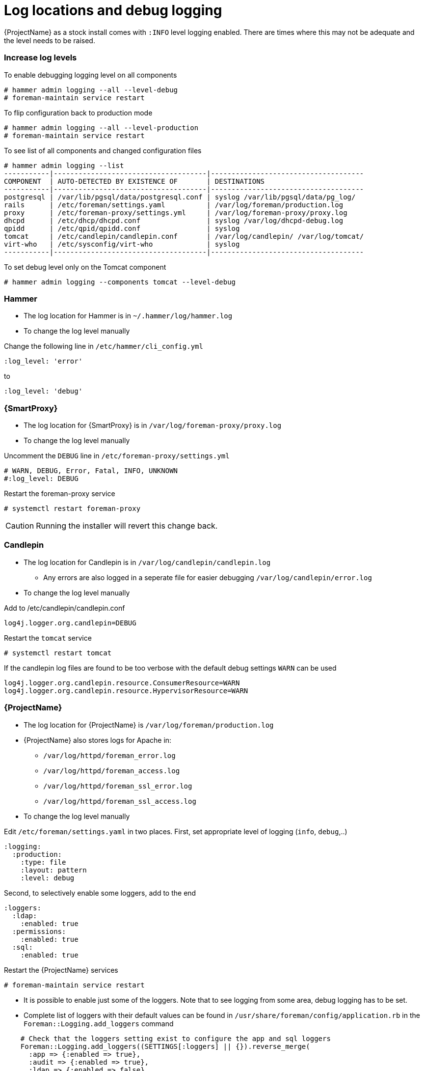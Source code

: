 [[Logging]]
= Log locations and debug logging

{ProjectName} as a stock install comes with `:INFO` level logging enabled. There are times where this may not be adequate and the level needs to be raised.

=== Increase log levels

.To enable debugging logging level on all components
----
# hammer admin logging --all --level-debug
# foreman-maintain service restart
----

.To flip configuration back to production mode
----
# hammer admin logging --all --level-production
# foreman-maintain service restart
----

.To see list of all components and changed configuration files
----
# hammer admin logging --list
-----------|-------------------------------------|-------------------------------------
COMPONENT  | AUTO-DETECTED BY EXISTENCE OF       | DESTINATIONS                        
-----------|-------------------------------------|-------------------------------------
postgresql | /var/lib/pgsql/data/postgresql.conf | syslog /var/lib/pgsql/data/pg_log/  
rails      | /etc/foreman/settings.yaml          | /var/log/foreman/production.log     
proxy      | /etc/foreman-proxy/settings.yml     | /var/log/foreman-proxy/proxy.log         
dhcpd      | /etc/dhcp/dhcpd.conf                | syslog /var/log/dhcpd-debug.log     
qpidd      | /etc/qpid/qpidd.conf                | syslog                              
tomcat     | /etc/candlepin/candlepin.conf       | /var/log/candlepin/ /var/log/tomcat/   
virt-who   | /etc/sysconfig/virt-who             | syslog                              
-----------|-------------------------------------|-------------------------------------
----

.To set debug level only on the Tomcat component
----
# hammer admin logging --components tomcat --level-debug
----

=== Hammer

* The log location for Hammer is in `~/.hammer/log/hammer.log`

* To change the log level manually

.Change the following line in `/etc/hammer/cli_config.yml`
----
:log_level: 'error'
----
.to
----
:log_level: 'debug'
----

=== {SmartProxy}

* The log location for {SmartProxy} is in `/var/log/foreman-proxy/proxy.log`

* To change the log level manually

.Uncomment the `DEBUG` line in `/etc/foreman-proxy/settings.yml`
----
# WARN, DEBUG, Error, Fatal, INFO, UNKNOWN
#:log_level: DEBUG
----
.Restart the foreman-proxy service
----
# systemctl restart foreman-proxy
----

CAUTION: Running the installer will revert this change back.

=== Candlepin

* The log location for Candlepin is in `/var/log/candlepin/candlepin.log`
  - Any errors are also logged in a seperate file for easier debugging `/var/log/candlepin/error.log`

* To change the log level manually

.Add to /etc/candlepin/candlepin.conf
----
log4j.logger.org.candlepin=DEBUG
----
.Restart the `tomcat` service
----
# systemctl restart tomcat
----
.If the candlepin log files are found to be too verbose with the default debug settings `WARN` can be used
----
log4j.logger.org.candlepin.resource.ConsumerResource=WARN
log4j.logger.org.candlepin.resource.HypervisorResource=WARN
----

=== {ProjectName}

* The log location for {ProjectName} is `/var/log/foreman/production.log`

* {ProjectName} also stores logs for Apache in:
  - `/var/log/httpd/foreman_error.log`
  - `/var/log/httpd/foreman_access.log`
  - `/var/log/httpd/foreman_ssl_error.log`
  - `/var/log/httpd/foreman_ssl_access.log`

* To change the log level manually

.Edit `/etc/foreman/settings.yaml` in two places. First, set appropriate level of logging (`info`, `debug`,..)
----
:logging:
  :production:
    :type: file
    :layout: pattern
    :level: debug
----
.Second, to selectively enable some loggers, add to the end
----
:loggers:
  :ldap:
    :enabled: true
  :permissions:
    :enabled: true
  :sql:
    :enabled: true
----
.Restart the {ProjectName} services
----
# foreman-maintain service restart
----

* It is possible to enable just some of the loggers. Note that to see logging from some area, debug logging has to be set.

* Complete list of loggers with their default values can be found in `/usr/share/foreman/config/application.rb` in the `Foreman::Logging.add_loggers` command
----
    # Check that the loggers setting exist to configure the app and sql loggers
    Foreman::Logging.add_loggers((SETTINGS[:loggers] || {}).reverse_merge(
      :app => {:enabled => true},
      :audit => {:enabled => true},
      :ldap => {:enabled => false},
      :permissions => {:enabled => false},
      :proxy => {:enabled => false},
      :sql => {:enabled => false},
      :templates => {:enabled => true},
      :notifications => {:enabled => true},
      :background => {:enabled => true},
      :dynflow => {:enabled => true},
      :telemetry => {:enabled => false},
      :blob => {:enabled => true}
    ))
----

=== Qpid Dispatch Router

* Qpid logs to syslog and can be viewed in `/var/log/messages` or with `journalctl`

* To change the log level manually

.Change the following line in `/etc/qpid-dispatch/qdrouterd.conf`
----
enable: info+
----
.to
----
enable: debug+
----
.Restart the Qpid Dispatch Router
----
# systemctl restart qdrouterd`
----

CAUTION: Running the installer will revert this change back.

=== Qpid Broker

* Qpid logs to syslog and can be viewed in `/var/log/messages` or with `journalctl`

* To change the log level manually

.Change the following line in `/etc/qpid/qpidd.conf`
----
log-enable=error+
----
.to
----
log-enable=debug+
----
.Restart the Qpid Broker
----
# systemctl restart qpidd`
----

CAUTION: Running the installer will revert this change back.

=== Redis

* The log location for Redis is `/var/log/redis/redis.log`

* To change the log level manually

.Change the following line in `/etc/opt/rh/rh-redis5/redis.conf`
----
loglevel notice
----
.to
----
loglevel debug
----
.Restart the Redis service
----
systemctl restart rh-redis5-redis
----

=== Postgres

* The log location for Postgres is `/var/opt/rh/rh-postgresql12/lib/pgsql/data/log/`

* To log queries to debug slow queries and actions

.Uncomment and change the following line in `/var/opt/rh/rh-postgresql12/lib/pgsql/data/postgresql.conf`
----
#log_statement = 'none'
----
.to
----
log_statement = 'all'
----
.Restart the {ProjectName} services
----
# foreman-maintain service restart
----

CAUTION: Based on the size of your {ProjectName} installation, this can cause disk space to fill up very quickly. Only turn this on if absolutely needed.

* For other debug log settings, please refer to the official Postgresql https://www.postgresql.org/docs/current/runtime-config-logging.html[documentation]

=== {ProjectName} Installer

* Log files are located in `/var/log/foreman-installer/`

.To increase the log level of the {ProjectName} Installer during an install
----
# foreman-installer --verbose-log-level debug
----

=== Pulp

* By default Pulp logs to syslog and can be viewed in `/var/log/messages` or with `journalctl`

* To change the log level manually

.Add the following config to the `/etc/pulp/settings.py` file
----
LOGGING = {"dynaconf_merge": True, "loggers": {'': {'handlers': ['console'], 'level': 'DEBUG'}}}
----
.Restart the Pulp services
----
# systemctl restart rh-redis5-redis pulpcore-api pulpcore-resource-manager pulpcore-content pulpcore-worker@1 pulpcore-worker@2
----